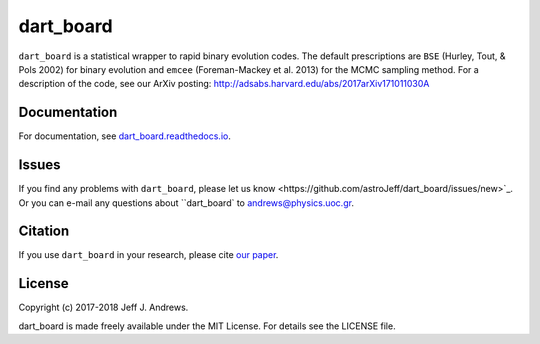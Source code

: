 **dart_board**
==============

.. image:: https://img.shields.io/badge/GitHub-astroJeff%2Fdart_board-blue.svg?style=flat
    :target: https://github.com/astroJeff/dart_board
.. image:: https://readthedocs.org/projects/dart-board/badge/?version=latest
  :target: http://dart-board.readthedocs.io/en/latest/?badge=latest
.. image:: http://img.shields.io/badge/license-MIT-blue.svg?style=flat
  :target: https://github.com/astroJeff/dart_board/blob/master/LICENSE
.. image:: http://img.shields.io/badge/arXiv-1710.11030-orange.svg?style=flat
      :target: http://arxiv.org/abs/1710.11030


``dart_board`` is a statistical wrapper to rapid binary evolution codes. The default prescriptions are ``BSE`` (Hurley, Tout, & Pols 2002) for binary evolution and ``emcee`` (Foreman-Mackey et al. 2013) for the MCMC sampling method. For a description of the code, see our ArXiv posting: http://adsabs.harvard.edu/abs/2017arXiv171011030A

**Documentation**
-------

For documentation, see `dart_board.readthedocs.io <http://dart-board.readthedocs.io/>`_.


**Issues**
-------

If you find any problems with ``dart_board``, please _`let us know <https://github.com/astroJeff/dart_board/issues/new>`_.
Or you can e-mail any questions about ``dart_board`` to andrews@physics.uoc.gr.


**Citation**
-------

If you use ``dart_board`` in your research, please cite `our paper <http://cdsads.u-strasbg.fr/abs/2017arXiv171011030A>`_.


**License**
-------

Copyright (c) 2017-2018 Jeff J. Andrews.

dart_board is made freely available under the MIT License. For details see
the LICENSE file.
